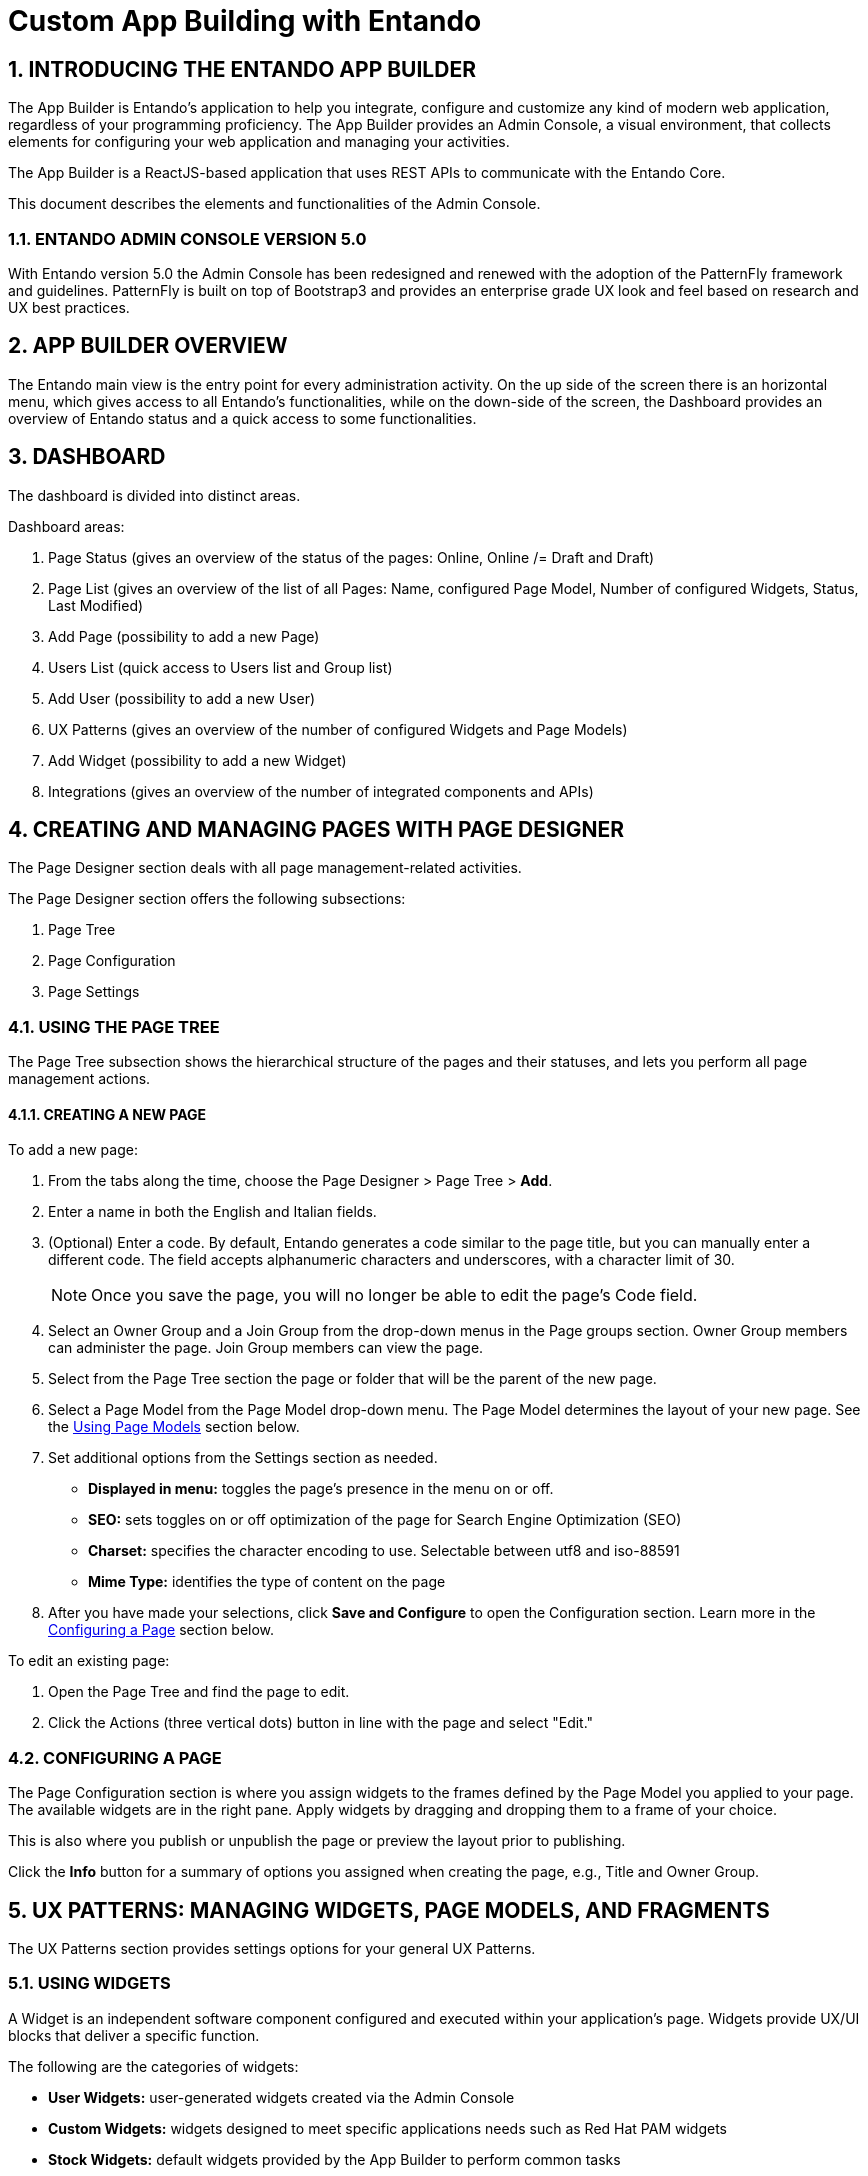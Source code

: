 = Custom App Building with Entando

:sectnums:
:sectanchors:

== INTRODUCING THE ENTANDO APP BUILDER
The App Builder is Entando’s application to help you integrate, configure and customize any kind of modern web application, regardless of your programming proficiency. The App Builder provides an Admin Console, a visual environment, that collects elements for configuring your web application and managing your activities.

The App Builder is a ReactJS-based application that uses REST APIs to communicate with the Entando Core.

This document describes the elements and functionalities of the Admin Console.

=== ENTANDO ADMIN CONSOLE VERSION 5.0
With Entando version 5.0 the Admin Console has been redesigned and renewed with the adoption of the PatternFly framework and guidelines. PatternFly is built on top of Bootstrap3 and provides an enterprise grade UX look and feel based on research and UX best practices.

== APP BUILDER OVERVIEW
The Entando main view is the entry point for every administration activity. On the up side of the screen there is an horizontal menu, which gives access to all Entando’s functionalities, while on the down-side of the screen, the Dashboard provides an overview of Entando status and a quick access to some functionalities.

== DASHBOARD
The dashboard is divided into distinct areas.

.Dashboard areas:
. Page Status (gives an overview of the status of the pages: Online, Online /= Draft and Draft)
. Page List (gives an overview of the list of all Pages: Name, configured Page Model, Number of configured Widgets, Status, Last Modified)
. Add Page (possibility to add a new Page)
. Users List (quick access to Users list and Group list)
. Add User (possibility to add a new User)
. UX Patterns (gives an overview of the number of configured Widgets and Page Models)
. Add Widget (possibility to add a new Widget)
. Integrations (gives an overview of the number of integrated components and APIs)


== CREATING AND MANAGING PAGES WITH PAGE DESIGNER
The Page Designer section deals with all page management-related activities.

.The Page Designer section offers the following subsections:
. Page Tree
. Page Configuration
. Page Settings


=== USING THE PAGE TREE
The Page Tree subsection shows the hierarchical structure of the pages and their statuses, and lets you perform all page management actions.


==== CREATING A NEW PAGE
.To add a new page:
. From the tabs along the time, choose the Page Designer > Page Tree > *Add*.
. Enter a name in both the English and Italian fields.
. (Optional) Enter a code. By default, Entando generates a code similar to the page title, but you can manually enter a different code. The field accepts alphanumeric characters and underscores, with a character limit of 30.
+
[NOTE]
====
Once you save the page, you will no longer be able to edit the page's Code field.
====
. Select an Owner Group and a Join Group from the drop-down menus in the Page groups section. Owner Group members can administer the page. Join Group members can view the page.
. Select from the Page Tree section the page or folder that will be the parent of the new page.
. Select a Page Model from the Page Model drop-down menu. The Page Model determines the layout of your new page. See the <<page-models,Using Page Models>> section below.
. Set additional options from the Settings section as needed.
* *Displayed in menu:* toggles the page's presence in the menu on or off.
* *SEO:* sets toggles on or off optimization of the page for Search Engine Optimization (SEO)
* *Charset:* specifies the character encoding to use. Selectable between utf8 and iso-88591
* *Mime Type:* identifies the type of content on the page
. After you have made your selections, click *Save and Configure* to open the Configuration section. Learn more in the <<configuring-page,Configuring a Page>> section below.

.To edit an existing page:
. Open the Page Tree and find the page to edit.
. Click the Actions (three vertical dots) button in line with the page and select "Edit."

[#configuring-page]
=== CONFIGURING A PAGE
The Page Configuration section is where you assign widgets to the frames defined by the Page Model you applied to your page. The available widgets are in the right pane. Apply widgets by dragging and dropping them to a frame of your choice.

This is also where you publish or unpublish the page or preview the layout prior to publishing.

Click the *Info* button for a summary of options you assigned when creating the page, e.g., Title and Owner Group.

== UX PATTERNS: MANAGING WIDGETS, PAGE MODELS, AND FRAGMENTS
The UX Patterns section provides settings options for your general UX Patterns.

=== USING WIDGETS
A Widget is an independent software component configured and executed within your application’s page. Widgets provide UX/UI blocks that deliver a specific function.

.The following are the categories of widgets:
* *User Widgets:* user-generated widgets created via the Admin Console
* *Custom Widgets:* widgets designed to meet specific applications needs such as Red Hat PAM widgets
* *Stock Widgets:* default widgets provided by the App Builder to perform common tasks
* *Specific Application Widgets:* widgets that apply only to a specific tool in Entando, e.g., the installation of CMS module provides Content Management related widgets
* *Plugins Widgets:* widgets provided by the installed plugins

[NOTE]
====
Each widget's Action menu differs depending on the type, including no available actions at all.
====

=== USING FRAGMENTS
Fragments are single portions of front-end interface used in widgets (including plugins) and Page Models. They are are HTML blocks that include Freemarker instructions by using specific tags that you replace with appropriate values each time you use the fragment. Entando then renders the widgets using the fragments. The FRAGMENTS section lets you manage existing fragments or add new ones.

==== ADDING A NEW FRAGMENT
.To add a new fragment:
. From the tabs along the top, choose the UX Patters tab > Fragments > *New*.
. Enter a Code value. This value represents the fragment's unique identifier and appears in the Name column of the Fragments table.
+
[NOTE]
====
Once you save the fragment, you will no longer be able to edit its Code field.
====

[#page-models]
=== USING PAGE MODELS
The Page Model is the look and feel of an application's page. It defines the structure of the page using frames or areas of the page that contain widgets.

.Page models have two configuration elements:
* *JSON Configuration:* formatted text that defines the frame structure of the page.
* *Template:* the look and feel and the real layout of the page. In other words, the template defines where to show a frame and how it will be rendered. Templates use Velocity Template Language (VTL) to provide an simple and clean way to incorporate dynamic content into a web page. It supports statements and directives, references and comments, access to exposed java objects, and methods.

==== CREATING A PAGE MODEL
.To create a new page model:
. From the tabs along the top, select UX Patterns > Page Models > *Add*.
. Assign the page model a code and a name. Codes represent the page model’s unique identifier. The name can be more human readable. For example: +
*Code:* _entando-page-purple_ +
*Name:* _Purple - BPM_
. In the JSON Configuration field, enter JSON content to structure the page. For example:
+
----
{
  "frames": [
    {
      "pos": 0,
      "descr": "Top bar 1",
      "mainFrame": false,
      "defaultWidget": null,
      "sketch": {
        "x1": 0,
        "y1": 0,
        "x2": 2,
        "y2": 0
      }
    }
----
+
[NOTE]
====
The JSON content must be a single object defining "frames." In other words, the content you enter must go within the `+frames: []+` object.
====
See the Getting Started with Entando App Builder document for a complete example.
. In the Template field, enter XML formatting to determine where each defined frame belongs and how to render it. See <<getting-started.adoc#template,Getting Started with Entando App Builder>> for a complete example.
. When finished, click *Save*.

== INTEGRATING WITH RED HAT PROCESS AUTOMATION MANAGER (PAM)
Entando integrates with Red Hat's Process Automation Manager (formerly Red Hat JBoss BPM Suite), a middleware platform for creating cloud-native business automation applications and microservices. It enables enterprise business and IT users to document, simulate, manage, automate and monitor business processes and policies. It is designed to empower business and IT users to collaborate more effectively, so business applications can be changed more easily and quickly.

.To integrate with Red Hat PAM:
. From the tabs along the top, choose Integrations > Red Hat BPM Config > *Add Integration*.
. In the Connection section, add all server information. For example: +
* General Settings section:
** *Active:* On
** (Optional) *Debug:* On
* Connection section:
** *Name:* Ansible Server
** *Host name:* ansible.serv.run
** *Schema:* http
** *Port:* 8080
** *Webapp name:* kie-server
** *Username:* username for the process server administrator
** *Password:* password for the process server administrator
** *Conn. Timeout (in millis):* 500

. Click *Test Connection* to verify a valid the configuration, then click *Save*.
. Open the Page Tree by choosing the Page Designer tab > Page Tree.
. Find your new page in the Page Tree and click its *More Options* button > Configure.
. In the right pane, search for the “BPM-form by Data Type” widget and drag it to a frame established by your page model.
. Click the *Preview* button to verify the correct appearance.
. Click *Publish* once your page is complete.

== MANAGING USERS
The Entando App Builder assigns access rights using combinations of roles and groups. You can manage all activities and privileges for roles and groups through the User Management tab.

.User management definitions:
* *Users:* perform operations and access information. Users are characterized by a Profile Type that identifies the individual, such as name and email address. The actions that a user can take in an Entando program derive from combinations of Roles and Groups.
* *Roles:* assigned sets of permissions, e.g., content editing rights, or user profile editing rights. Roles are mutually independent, meaning one user can be associated with multiple roles.
* *Groups:* assigned sets of users, with each user given a role within the group. One user can belong to multiple groups. For example, Lynne is a member of the Content Editing group and has the role of Administrator, giving her the ability to perform any task on pages that the Content Editing group is assigned to. She’s also a member of the Newsletter group with the role of Editor, meaning she can edit content, but does not have full access to the pages the Newsletter group is assigned to.
* *User Restrictions:* perform access restrictions on the users, e.g., months availability since the last access, or months validity of the user password, etc.
* *Profiles Types:* perform different user’s profile types and  creation of the new profile types.

[TIP]
====
For first time projects, consider creating profiles from largest to smallest. For example: +

. *Groups:* organize users around a specific task, e.g., all members of the Page Editors group would have access to pages assigned to Page Editors +
. *Roles:* assign responsibilities within the group, e.g., group Administrators of the Page Editors group have full administrative access to the page, while Newsletter Managers in the Page Editors group can only manage newsletter functions +
. *Users:* assign individual users to a group with a role in that group
====

=== WORKING WITH USERS

==== CREATING A ROLE
.To create a new role:
. From the tabs along the top, select User Management > Roles > *Add*.
. Enter a name.
. (Optional) Enter a code. The code is the Role's unique identifier. By default, Entando generates a code similar to the page title, but you can manually enter a different code. The field accepts alphanumeric characters and underscores, with a character limit of 30.
+
[NOTE]
====
Once you save the role, you will no longer be able to edit the page's Code field.
====
. In the Permissions section, toggle to "On" the access rights all users assigned to this role will possess. For example, public users may have no options toggled while power users may have the "All Permissions" option toggled to On.
. Click *Save*.
To edit a Role after saving, return to the Roles screen. In the Roles table, select the Actions menu (three vertical dots) for the role to change and select "Edit."

==== CREATING A GROUP
.To create a new group:
. From the tabs along the top, select User Management > Groups > *Add*.
. Enter a name.
. (Optional) Enter a code. The code is the Group's unique identifier. By default, Entando generates a code similar to the page title, but you can manually enter a different code. The field accepts alphanumeric characters and underscores, with a character limit of 30.
+
[NOTE]
====
Once you save the group, you will no longer be able to edit the group's Code field.
====
To edit a Group after saving, return to the Groups screen. In the Groups table, select the Actions menu (three vertical dots) for the group to change and select "Edit."

==== CREATING A USER
.To create a new user:
. From the tabs along the top, choose User Management > Users > *Add*.
. In the Username field, enter
+
[NOTE]
====
The username must be between 8-20 characters. You can use numbers, underscores, special characters, and upper or lowercase letters.
====
. Enter a password.
. Leave the Reset switch toggled to “Off.”
. From the Profile Type drop-down menu, select “Default User Profile.”
. Toggle the Status to “On.”
. Click *Save* to create the user and return to the Users screen.
. From the table on the Users screen, find your new user profile and click *More Options* > Manage authorizations for: _your profile name_. Set the following options:
* *User Group:* Lender
* *User Role:* backoffice
. Click *Add* and then click *Save*.

=== SETTING A USER'S AUTHORIZATIONS

=== RESTRICTING ACCESS

== PRESENTING DATA
A Data Type is any combination of data elements. A Data Model is a presentation of a given Data Type. By separating the definition and presentation of data, the Entando App Builder application gives you the ability to display the same data in a context- and user-aware way without requiring a data sources or integrations.

.To manage Data Types:
. Create a Data Type
. Create one or more Data Models per Data Type
. Publish the data on web pages with one or more widgets.
The Data section allows you to manage the Data.

=== STRUCTURING WITH DATA TYPES

=== PRESENTING WITH DATA MODELS

== CONFIGURING ENTANDO



==== PAGE TREE

== App Components
== Building a New Page Model
== Extending APIs
== Developing in Entando
=== Entando Component Generator
=== Developing New Plugins
=== Developing New Widgets
=== Developing UI-Components
